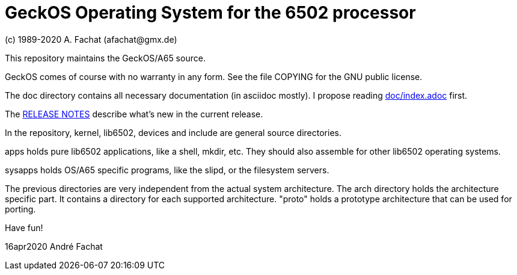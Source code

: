 
= GeckOS Operating System for the 6502 processor
(c) 1989-2020 A. Fachat (afachat@gmx.de)

This repository maintains the GeckOS/A65 source.

GeckOS comes of course with no warranty in any form. See
the file COPYING for the GNU public license.

The doc directory contains all necessary documentation (in asciidoc mostly).
I propose reading link:doc/index.adoc[doc/index.adoc] first.

The link:RELEASE.adoc[RELEASE NOTES] describe what's new in the current release.

In the repository, kernel, lib6502, devices and include are general source directories.

apps holds pure lib6502 applications, like a shell, mkdir, etc.
They should also assemble for other lib6502 operating systems.

sysapps holds OS/A65 specific programs, like the slipd, or the
filesystem servers.

The previous directories are very independent from the actual system architecture.
The arch directory holds the architecture specific part. It contains a directory
for each supported architecture. "proto" holds a prototype architecture
that can be used for porting.

Have fun!

16apr2020 André Fachat

